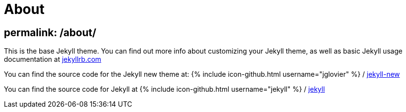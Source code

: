 = About
:layout: page

== permalink: /about/

This is the base Jekyll theme. You can find out more info about customizing your Jekyll theme, as well as basic Jekyll usage documentation at http://jekyllrb.com/[jekyllrb.com]

You can find the source code for the Jekyll new theme at:
{% include icon-github.html username="jglovier" %} /
https://github.com/jglovier/jekyll-new[jekyll-new]

You can find the source code for Jekyll at
{% include icon-github.html username="jekyll" %} /
https://github.com/jekyll/jekyll[jekyll]
